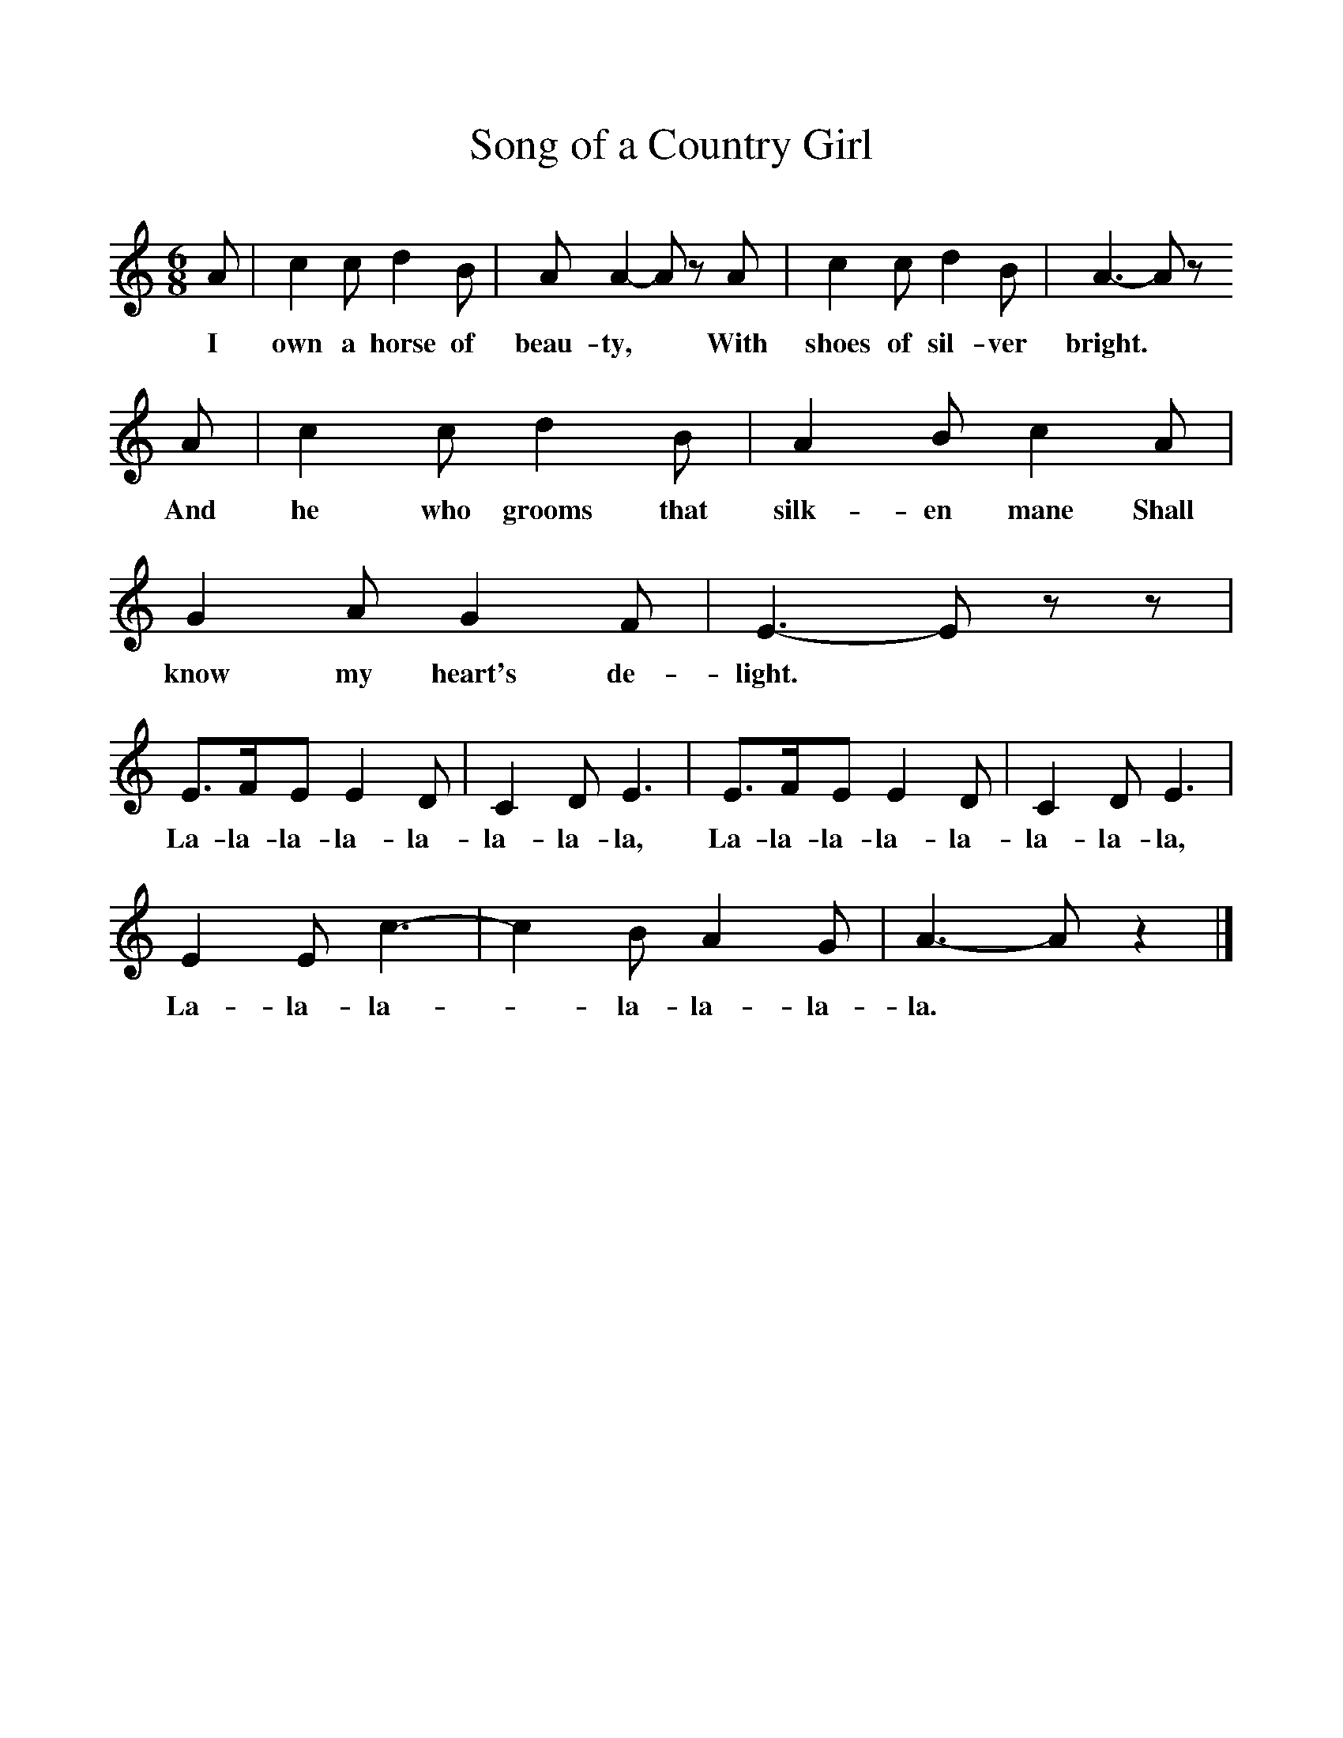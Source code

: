 %%scale 1
X:1     %Music
T:Song of a Country Girl
B:Singing Together, Spring 1981, BBC Publications
F:http://www.folkinfo.org/songs
M:6/8     %Meter
L:1/8     %
K:C
A |c2 c d2 B |A A2- A z A |c2 c d2 B | A3- A z
w:I own a horse of beau-ty, * With shoes of sil-ver bright.
 A |c2 c d2 B |A2 B c2 A |G2 A G2 F | E3- E z z |
w: And he who grooms that silk-en mane Shall know my heart's de-light. *
E3/2F/E E2 D |C2 D E3 |E3/2F/E E2 D | C2 D E3 |
w: La-la-la-la-la-la-la-la, La-la-la-la-la-la-la-la, 
E2 E c3- |c2 B A2 G |A3- A z2 |]
w:La-la-la-*la-la-la-la. 